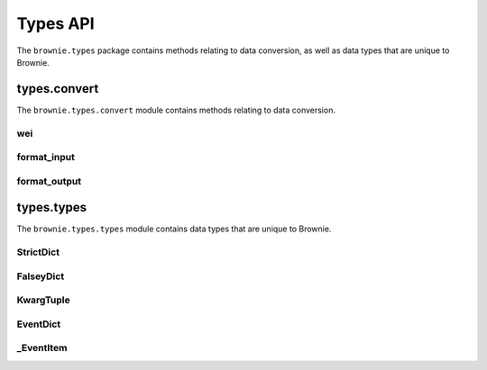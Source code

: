 .. _api-types:

=========
Types API
=========

The ``brownie.types`` package contains methods relating to data conversion, as well as data types that are unique to Brownie.

types.convert
=============

The ``brownie.types.convert`` module contains methods relating to data conversion.

.. _wei:

wei
---

.. py:method:: brownie.types.convert.wei(value)

    Converts a value to an integer in wei. Useful for strings where you specify the unit, or for large floats given in scientific notation, where a direct conversion to ``int`` would cause inaccuracy from floating point errors.

    ``wei`` is automatically applied in all Brownie methods when an input is meant to specify an amount of ether.

    .. code-block:: python

        >>> from brownie import wei
        >>> wei("1 ether")
        1000000000000000000
        >>> wei("12.49 gwei")
        12490000000
        >>> wei("0.029 shannon")
        29000000
        >>> wei(8.38e32)
        838000000000000000000000000000000

format_input
------------

.. py:method:: brownie.types.convert.format_input(abi, inputs)

    Formats inputs based on a contract method ABI.

    * ``abi``: A contract method ABI as a dict.
    * ``inputs``: List or tuple of values to format.

    Returns a list of values formatted for use by ``ContractTx`` or ``ContractCall``.

    See :ref:`type-conversions` for detailed information on how Brownie handles type conversions.

    .. code-block:: python

        >>> from brownie.types.convert import format_input
        >>> format_input({"constant":False,"inputs":[{"name":"_to","type":"address"},{"name":"_value","type":"uint256"}],"name":"transfer","outputs":[],"payable":False,"type":"function"},["0xB8c77482e45F1F44dE1745F52C74426C631bDD52","1 ether"])
        ['0xB8c77482e45F1F44dE1745F52C74426C631bDD52', 1000000000000000000]

format_output
-------------

.. py:method:: brownie.types.convert.format_output(value)

    Converts output from a contract call into a more human-readable format.

    .. code-block:: python

        >>> from brownie.types.convert import format_output
        >>> format_output([b'\xaa\x00\x13'])
        ('0xaa0013',)

types.types
===========

The ``brownie.types.types`` module contains data types that are unique to Brownie.

StrictDict
----------

.. py:class:: brownie.types.types.StrictDict

    Subclass of `dict <https://docs.python.org/3/library/stdtypes.html#mapping-types-dict>`__ that prevents adding new keys when locked. Used to hold config file settings.

    .. code-block:: python

        >>> from brownie.types import StrictDict
        >>> s = StrictDict({'test': 123})
        >>> s
        {'test': 123}

.. py:classmethod:: StrictDict._lock

    Locks the ``StrictDict``. When locked, attempts to add a new key will raise a ``KeyError``.

    .. code-block:: python

        >>> s._lock()
        >>> s['other'] = True
        Traceback (most recent call last):
        File "brownie/types/types.py", line 18, in __setitem__
          raise KeyError("{} is not a known config setting".format(key))
        KeyError: 'other is not a known config setting'
        >>>

.. py:classmethod:: StrictDict._unlock

    Unlocks the ``StrictDict``. When unlocked, new keys can be added.

    .. code-block:: python

        >>> s._unlock()
        >>> s['other'] = True
        >>> s
        {'test': 123, 'other': True}

FalseyDict
----------

.. py:class:: brownie.types.types.FalseyDict

    Subclass of `dict <https://docs.python.org/3/library/stdtypes.html#mapping-types-dict>`__ that returns ``False`` if a key is not present. Used by ``brownie._config`` for command-line flags.

.. py:classmethod:: FalseyDict._update_from_args(values)

    Parses command line arguments as  returned from `docopt(__doc__) <https://github.com/docopt/docopt>`__ and adds them to the object.

KwargTuple
----------

.. py:class:: brownie.types.types.KwargTuple

    Hybrid container type with similaries to both `tuple <https://docs.python.org/3/library/stdtypes.html#tuples>`__ and `dict <https://docs.python.org/3/library/stdtypes.html#mapping-types-dict>`__. Used for contract return values.

    .. code-block:: python

        >>> k = issuer.getCountry(784)
        >>> k
        (1, (0, 0, 0, 0, 0, 0, 0, 0), (100, 0, 0, 0, 0, 0, 0, 0))
        >>> k[2]
        (100, 0, 0, 0, 0, 0, 0, 0)
        >>> k.dict()
        {
            '_count': (0, 0, 0, 0, 0, 0, 0, 0),
            '_limit': (100, 0, 0, 0, 0, 0, 0, 0),
            '_minRating': 1
        }
        >>> k['_minRating'] 
        1

.. py:classmethod:: KwargTuple.copy

    Returns a shallow copy of the object.

.. py:classmethod:: KwargTuple.count(value)

    Returns the number of occurances of ``value`` within the object.

.. py:classmethod:: KwargTuple.dict

    Returns a ``dict`` of the named values within the object.

.. py:classmethod:: KwargTuple.index(value, [start, [stop]])

    Returns the first index of ``value``. Raises ``ValueError`` if the value is not present.

.. py:classmethod:: KwargTuple.items

    Returns a set-like object providing a view on the object's named items.

.. py:classmethod:: KwargTuple.keys

    Returns a set-like object providing a view on the object's keys.

EventDict
---------

.. py:class:: brownie.types.types.EventDict

    Hybrid container type that works as a `dict <https://docs.python.org/3/library/stdtypes.html#mapping-types-dict>`__ and a `list <https://docs.python.org/3/library/stdtypes.html#lists>`__. Base class, used to hold all events that are fired in a transaction.

    When accessing events inside the object:
    
    * If the key is given as an integer, events are handled as a list in the order that they fired. An ``_EventItem`` is returned for the specific event that fired at the given position.
    * If the key is given as a string, a ``_EventItem`` is returned that contains all the events with the given name.

    .. code-block:: python

        >>> tx
        <Transaction object '0xf1806643c21a69fcfa29187ea4d817fb82c880bcd7beee444ef34ea3b207cebe'>
        >>> tx.events
        {
            'CountryModified': [
                {
                    'country': 1,
                    'limits': (0, 0, 0, 0, 0, 0, 0, 0),
                    'minrating': 1,
                    'permitted': True
                },
                    'country': 2,
                    'limits': (0, 0, 0, 0, 0, 0, 0, 0),
                    'minrating': 1,
                    'permitted': True
                }
            ],
            'MultiSigCallApproved': {
                'callHash': "0x0013ae2e37373648c5161d81ca78d84e599f6207ad689693d6e5938c3ae4031d",
                'caller': "0xf9c1fd2f0452fa1c60b15f29ca3250dfcb1081b9"
            }
        }
        >>> tx.events['CountryModified']
        [
            {
                'country': 1,
                'limits': (0, 0, 0, 0, 0, 0, 0, 0),
                'minrating': 1,
                'permitted': True
            },
                'country': 2,
                'limits': (0, 0, 0, 0, 0, 0, 0, 0),
                'minrating': 1,
                'permitted': True
            }
        ]
        >>> tx.events[0]
        {
            'callHash': "0x0013ae2e37373648c5161d81ca78d84e599f6207ad689693d6e5938c3ae4031d",
            'caller': "0xf9c1fd2f0452fa1c60b15f29ca3250dfcb1081b9"
        }

.. py:classmethod:: EventDict.count(name)

    Returns the number of events that fired with the given name.

    .. code-block:: python

        >>> tx.events.count('CountryModified')
        2

.. py:classmethod:: EventDict.items

    Returns a set-like object providing a view on the object's items.

.. py:classmethod:: EventDict.keys

    Returns a set-like object providing a view on the object's keys.

.. py:classmethod:: EventDict.values

    Returns an object providing a view on the object's values.

_EventItem
----------

.. py:class:: brownie.types.types._EventItem

    Hybrid container type that works as a `dict <https://docs.python.org/3/library/stdtypes.html#mapping-types-dict>`__ and a `list <https://docs.python.org/3/library/stdtypes.html#lists>`__. Represents one or more events with the same name that were fired in a transaction.

    Instances of this class are created by ``EventDict``, it is not intended to be instantiated directly.

    When accessing events inside the object:
    
    * If the key is given as an integer, events are handled as a list in the order that they fired. An ``_EventItem`` is returned for the specific event that fired at the given position.
    * If the key is given as a string, ``_EventItem`` assumes that you wish to access the first event contained within the object. ``event['value']`` is equivalent to ``event[0]['value']``.

    .. code-block:: python

        >>> event = tx.events['CountryModified']
        <Transaction object '0xf1806643c21a69fcfa29187ea4d817fb82c880bcd7beee444ef34ea3b207cebe'>
        >>> event
        [
            {
                'country': 1,
                'limits': (0, 0, 0, 0, 0, 0, 0, 0),
                'minrating': 1,
                'permitted': True
            },
                'country': 2,
                'limits': (0, 0, 0, 0, 0, 0, 0, 0),
                'minrating': 1,
                'permitted': True
            }
        ]
        >>> event[0]
        {
            'country': 1,
            'limits': (0, 0, 0, 0, 0, 0, 0, 0),
            'minrating': 1,
            'permitted': True
        }
        >>> event['country']
        1
        >>> event[1]['country']
        2

.. py:attribute:: _EventItem.name

    The name of the event(s) contained within this object.

    .. code-block:: python

        >>> tx.events[2].name
        CountryModified


.. py:attribute:: _EventItem.pos

    A tuple giving the absolute position of each event contained within this object.

    .. code-block:: python

        >>> event.pos
        (1, 2)
        >>> event[1].pos
        (2,)
        >>> tx.events[2] == event[1]
        True

.. py:classmethod:: _EventItem.items

    Returns a set-like object providing a view on the items in the first event within this object.

.. py:classmethod:: _EventItem.keys

    Returns a set-like object providing a view on the keys in the first event within this object.

.. py:classmethod:: _EventItem.values

    Returns an object providing a view on the values in the first event within this object.